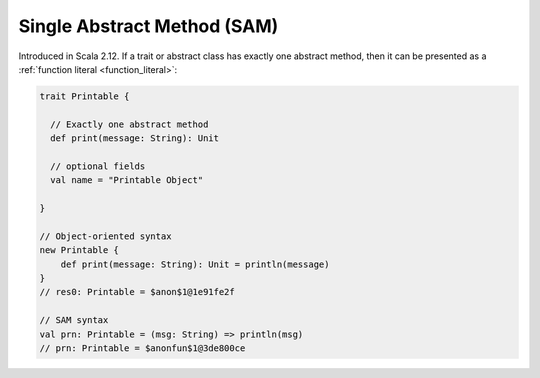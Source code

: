 Single Abstract Method (SAM)
============================

Introduced in Scala 2.12.
If a trait or abstract class has exactly one abstract method, then it can be
presented as a :ref:`function literal <function_literal>`:

.. code-block:: scala

    trait Printable {

      // Exactly one abstract method
      def print(message: String): Unit

      // optional fields
      val name = "Printable Object"

    }

    // Object-oriented syntax
    new Printable {
        def print(message: String): Unit = println(message)
    }
    // res0: Printable = $anon$1@1e91fe2f

    // SAM syntax
    val prn: Printable = (msg: String) => println(msg)
    // prn: Printable = $anonfun$1@3de800ce
